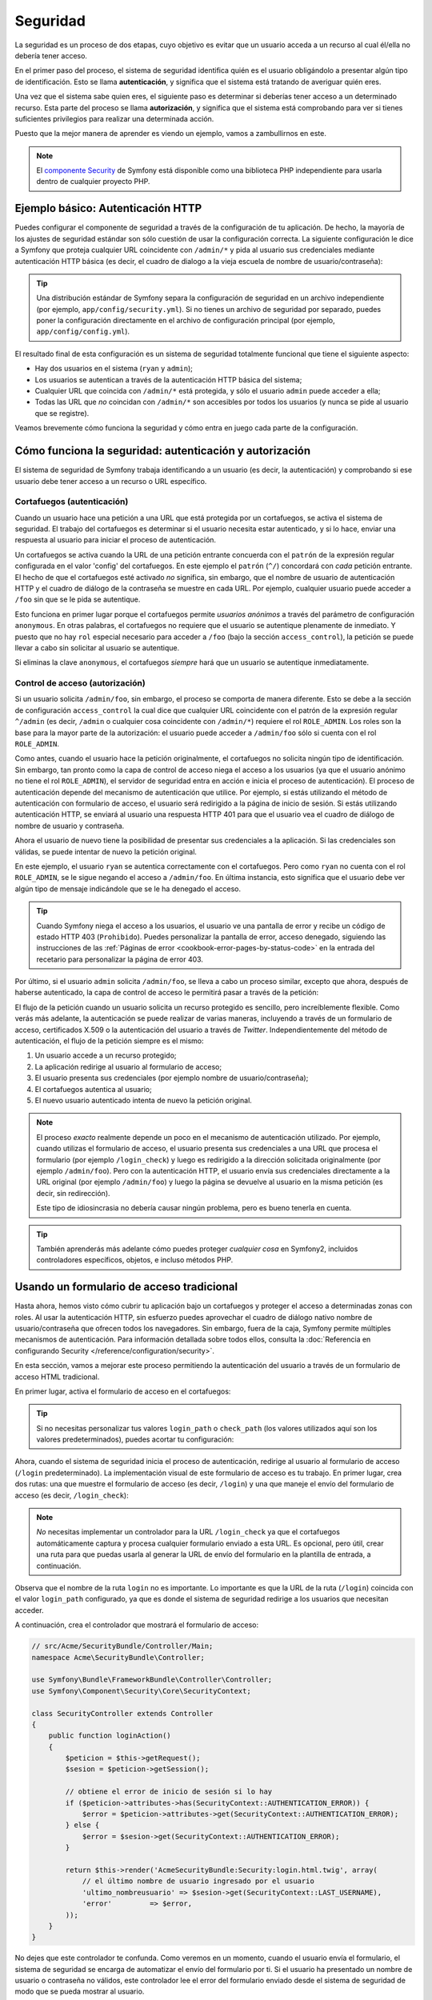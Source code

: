 Seguridad
=========

La seguridad es un proceso de dos etapas, cuyo objetivo es evitar que un usuario acceda a un recurso al cual él/ella no debería tener acceso.

En el primer paso del proceso, el sistema de seguridad identifica quién es el usuario obligándolo a presentar algún tipo de identificación. Esto se llama **autenticación**, y significa que el sistema está tratando de averiguar quién eres.

Una vez que el sistema sabe quien eres, el siguiente paso es determinar si deberías tener acceso a un determinado recurso. Esta parte del proceso se llama **autorización**, y significa que el sistema está comprobando para ver si tienes suficientes privilegios para realizar una determinada acción.

.. image:: /images/book/security_authentication_authorization.png
   :align: center

Puesto que la mejor manera de aprender es viendo un ejemplo, vamos a zambullirnos en este.

.. note::

    El `componente Security`_ de Symfony está disponible como una biblioteca PHP independiente para usarla dentro de cualquier proyecto PHP.

Ejemplo básico: Autenticación HTTP
----------------------------------

Puedes configurar el componente de seguridad a través de la configuración de tu aplicación.
De hecho, la mayoría de los ajustes de seguridad estándar son sólo cuestión de usar la configuración correcta. La siguiente configuración le dice a Symfony que proteja cualquier URL coincidente con ``/admin/*`` y pida al usuario sus credenciales mediante autenticación HTTP básica (es decir, el cuadro de dialogo a la vieja escuela de nombre de usuario/contraseña):

.. configuration-block::

    .. code-block:: yaml

        # app/config/config.yml
        security:
            firewalls:
                secured_area:
                    pattern:    ^/
                    anonymous: ~
                    http_basic:
                        realm: "Demo de área protegida"

            access_control:
                - { path: ^/admin, roles: ROLE_ADMIN }

            providers:
                in_memory:
                    users:
                        ryan:  { password: ryanpass, roles: 'ROLE_USER' }
                        admin: { password: kitten, roles: 'ROLE_ADMIN' }

            encoders:
                Symfony\Component\Security\Core\User\User: plaintext

    .. code-block:: xml

        <!-- app/config/config.xml -->
        <srv:container xmlns="http://symfony.com/schema/dic/security"
            xmlns:xsi="http://www.w3.org/2001/XMLSchema-instance"
            xmlns:srv="http://symfony.com/schema/dic/services"
            xsi:schemaLocation="http://symfony.com/schema/dic/services http://symfony.com/schema/dic/services/services-1.0.xsd">

            <config>
                <firewall name="secured_area" pattern="^/">
                    <anonymous />
                    <http-basic realm="Demo de área protegida" />
                </firewall>

                <access-control>
                    <rule path="^/admin" role="ROLE_ADMIN" />
                </access-control>

                <provider name="in_memory">
                    <user name="ryan" password="ryanpass" roles="ROLE_USER" />
                    <user name="admin" password="kitten" roles="ROLE_ADMIN" />
                </provider>

                <encoder class="Symfony\Component\Security\Core\User\User" algorithm="plaintext" />
            </config>
        </srv:container>

    .. code-block:: php

        // app/config/config.php
        $contenedor->loadFromExtension('security', array(
            'firewalls' => array(
                'secured_area' => array(
                    'pattern' => '^/',
                    'anonymous' => array(),
                    'http_basic' => array(
                        'realm' => 'Demo de área protegida',
                    ),
                ),
            ),
            'access_control' => array(
                array('path' => '^/admin', 'role' => 'ROLE_ADMIN'),
            ),
            'providers' => array(
                'in_memory' => array(
                    'users' => array(
                        'ryan' => array('password' => 'ryanpass', 'roles' => 'ROLE_USER'),
                        'admin' => array('password' => 'kitten', 'roles' => 'ROLE_ADMIN'),
                    ),
                ),
            ),
            'encoders' => array(
                'Symfony\Component\Security\Core\User\User' => 'plaintext',
            ),
        ));

.. tip::

    Una distribución estándar de Symfony separa la configuración de seguridad en un archivo independiente (por ejemplo, ``app/config/security.yml``). Si no tienes un archivo de seguridad por separado, puedes poner la configuración directamente en el archivo de configuración principal (por ejemplo, ``app/config/config.yml``).

El resultado final de esta configuración es un sistema de seguridad totalmente funcional que tiene el siguiente aspecto:

* Hay dos usuarios en el sistema (``ryan`` y ``admin``);
* Los usuarios se autentican a través de la autenticación HTTP básica del sistema;
* Cualquier URL que coincida con ``/admin/*`` está protegida, y sólo el usuario ``admin`` puede acceder a ella;
* Todas las URL que *no* coincidan con ``/admin/*`` son accesibles por todos los usuarios (y nunca se pide al usuario que se registre).

Veamos brevemente cómo funciona la seguridad y cómo entra en juego cada parte de la configuración.

Cómo funciona la seguridad: autenticación y autorización
--------------------------------------------------------

El sistema de seguridad de Symfony trabaja identificando a un usuario (es decir, la autenticación) y comprobando si ese usuario debe tener acceso a un recurso o URL específico.

Cortafuegos (autenticación)
~~~~~~~~~~~~~~~~~~~~~~~~~~~

Cuando un usuario hace una petición a una URL que está protegida por un cortafuegos, se activa el sistema de seguridad. El trabajo del cortafuegos es determinar si el usuario necesita estar autenticado, y si lo hace, enviar una respuesta al usuario para iniciar el proceso de autenticación.

Un cortafuegos se activa cuando la URL de una petición entrante concuerda con el ``patrón`` de la expresión regular configurada en el valor 'config' del cortafuegos. En este ejemplo el ``patrón`` (``^/``) concordará con *cada* petición entrante. El hecho de que el cortafuegos esté activado *no* significa, sin embargo, que el nombre de usuario de autenticación HTTP y el cuadro de diálogo de la contraseña se muestre en cada URL. Por ejemplo, cualquier usuario puede acceder a ``/foo`` sin que se le pida se autentique.

.. image:: /images/book/security_anonymous_user_access.png
   :align: center

Esto funciona en primer lugar porque el cortafuegos permite *usuarios anónimos* a través del parámetro de configuración ``anonymous``. En otras palabras, el cortafuegos no requiere que el usuario se autentique plenamente de inmediato. Y puesto que no hay ``rol`` especial necesario para acceder a ``/foo`` (bajo la sección ``access_control``), la petición se puede llevar a cabo sin solicitar al usuario se autentique.

Si eliminas la clave ``anonymous``, el cortafuegos *siempre* hará que un usuario se autentique inmediatamente.

Control de acceso (autorización)
~~~~~~~~~~~~~~~~~~~~~~~~~~~~~~~~

Si un usuario solicita ``/admin/foo``, sin embargo, el proceso se comporta de manera diferente.
Esto se debe a la sección de configuración ``access_control`` la cual dice que cualquier URL coincidente con el patrón de la expresión regular ``^/admin`` (es decir, ``/admin`` o cualquier cosa coincidente con ``/admin/*``) requiere el rol ``ROLE_ADMIN``. Los roles son la base para la mayor parte de la autorización: el usuario puede acceder a ``/admin/foo`` sólo si cuenta con el rol ``ROLE_ADMIN``.

.. image:: /images/book/security_anonymous_user_denied_authorization.png
   :align: center

Como antes, cuando el usuario hace la petición originalmente, el cortafuegos no solicita ningún tipo de identificación. Sin embargo, tan pronto como la capa de control de acceso niega el acceso a los usuarios (ya que el usuario anónimo no tiene el rol ``ROLE_ADMIN``), el servidor de seguridad entra en acción e inicia el proceso de autenticación).
El proceso de autenticación depende del mecanismo de autenticación que utilice. Por ejemplo, si estás utilizando el método de autenticación con formulario de acceso, el usuario será redirigido a la página de inicio de sesión. Si estás utilizando autenticación HTTP, se enviará al usuario una respuesta HTTP 401 para que el usuario vea el cuadro de diálogo de nombre de usuario y contraseña.

Ahora el usuario de nuevo tiene la posibilidad de presentar sus credenciales a la aplicación.
Si las credenciales son válidas, se puede intentar de nuevo la petición original.

.. image:: /images/book/security_ryan_no_role_admin_access.png
   :align: center

En este ejemplo, el usuario ``ryan`` se autentica correctamente con el cortafuegos.
Pero como ``ryan`` no cuenta con el rol ``ROLE_ADMIN``, se le sigue negando el acceso a ``/admin/foo``. En última instancia, esto significa que el usuario debe ver algún tipo de mensaje indicándole que se le ha denegado el acceso.

.. tip::

    Cuando Symfony niega el acceso a los usuarios, el usuario ve una pantalla de error y recibe un código de estado HTTP 403 (``Prohibido``). Puedes personalizar la pantalla de error, acceso denegado, siguiendo las instrucciones de las :ref:`Páginas de error <cookbook-error-pages-by-status-code>` en la entrada del recetario para personalizar la página de error 403.

Por último, si el usuario ``admin`` solicita ``/admin/foo``, se lleva a cabo un proceso similar, excepto que ahora, después de haberse autenticado, la capa de control de acceso le permitirá pasar a través de la petición:

.. image:: /images/book/security_admin_role_access.png
   :align: center

El flujo de la petición cuando un usuario solicita un recurso protegido es sencillo, pero increíblemente flexible. Como verás más adelante, la autenticación se puede realizar de varias maneras, incluyendo a través de un formulario de acceso, certificados X.509 o la autenticación del usuario a través de *Twitter*. Independientemente del método de autenticación, el flujo de la petición siempre es el mismo:

#. Un usuario accede a un recurso protegido;
#. La aplicación redirige al usuario al formulario de acceso;
#. El usuario presenta sus credenciales (por ejemplo nombre de usuario/contraseña);
#. El cortafuegos autentica al usuario;
#. El nuevo usuario autenticado intenta de nuevo la petición original.

.. note::

    El proceso *exacto* realmente depende un poco en el mecanismo de autenticación utilizado. Por ejemplo, cuando utilizas el formulario de acceso, el usuario presenta sus credenciales a una URL que procesa el formulario (por ejemplo ``/login_check``) y luego es redirigido a la dirección solicitada originalmente (por ejemplo ``/admin/foo``).
    Pero con la autenticación HTTP, el usuario envía sus credenciales directamente a la URL original (por ejemplo ``/admin/foo``) y luego la página se devuelve al usuario en la misma petición (es decir, sin redirección).

    Este tipo de idiosincrasia no debería causar ningún problema, pero es bueno tenerla en cuenta.

.. tip::

    También aprenderás más adelante cómo puedes proteger *cualquier cosa* en Symfony2, incluidos controladores específicos, objetos, e incluso métodos PHP.

.. _book-security-form-login:

Usando un formulario de acceso tradicional
------------------------------------------

Hasta ahora, hemos visto cómo cubrir tu aplicación bajo un cortafuegos y proteger el acceso a determinadas zonas con roles. Al usar la autenticación HTTP, sin esfuerzo puedes aprovechar el cuadro de diálogo nativo nombre de usuario/contraseña que ofrecen todos los navegadores. Sin embargo, fuera de la caja, Symfony permite múltiples mecanismos de autenticación. Para información detallada sobre todos ellos, consulta la :doc:`Referencia en configurando Security </reference/configuration/security>`.

En esta sección, vamos a mejorar este proceso permitiendo la autenticación del usuario a través de un formulario de acceso HTML tradicional.

En primer lugar, activa el formulario de acceso en el cortafuegos:

.. configuration-block::

    .. code-block:: yaml

        # app/config/config.yml
        security:
            firewalls:
                secured_area:
                    pattern:    ^/
                    anonymous: ~
                    form_login:
                        login_path:  /login
                        check_path:  /login_check

    .. code-block:: xml

        <!-- app/config/config.xml -->
        <srv:container xmlns="http://symfony.com/schema/dic/security"
            xmlns:xsi="http://www.w3.org/2001/XMLSchema-instance"
            xmlns:srv="http://symfony.com/schema/dic/services"
            xsi:schemaLocation="http://symfony.com/schema/dic/services http://symfony.com/schema/dic/services/services-1.0.xsd">

            <config>
                <firewall name="secured_area" pattern="^/">
                    <anonymous />
                    <form-login login_path="/login" check_path="/login_check" />
                </firewall>
            </config>
        </srv:container>

    .. code-block:: php

        // app/config/config.php
        $contenedor->loadFromExtension('security', array(
            'firewalls' => array(
                'secured_area' => array(
                    'pattern' => '^/',
                    'anonymous' => array(),
                    'form_login' => array(
                        'login_path' => '/login',
                        'check_path' => '/login_check',
                    ),
                ),
            ),
        ));

.. tip::

    Si no necesitas personalizar tus valores ``login_path`` o ``check_path`` (los valores utilizados aquí son los valores predeterminados), puedes acortar tu configuración:

    .. configuration-block::

        .. code-block:: yaml

            form_login: ~

        .. code-block:: xml

            <form-login />

        .. code-block:: php

            'form_login' => array(),

Ahora, cuando el sistema de seguridad inicia el proceso de autenticación, redirige al usuario al formulario de acceso (``/login`` predeterminado). La implementación visual de este formulario de acceso es tu trabajo. En primer lugar, crea dos rutas: una que muestre el formulario de acceso (es decir, ``/login``) y una que maneje el envío del formulario de acceso (es decir, ``/login_check``):

.. configuration-block::

    .. code-block:: yaml

        # app/config/routing.yml
        login:
            pattern:   /login
            defaults:  { _controller: AcmeSecurityBundle:Security:login }
        login_check:
            pattern:   /login_check

    .. code-block:: xml

        <!-- app/config/routing.xml -->
        <?xml version="1.0" encoding="UTF-8" ?>

        <routes xmlns="http://symfony.com/schema/routing"
            xmlns:xsi="http://www.w3.org/2001/XMLSchema-instance"
            xsi:schemaLocation="http://symfony.com/schema/routing http://symfony.com/schema/routing/routing-1.0.xsd">

            <route id="login" pattern="/login">
                <default key="_controller">AcmeSecurityBundle:Security:login</default>
            </route>
            <route id="login_check" pattern="/login_check" />

        </routes>

    ..  code-block:: php

        // app/config/routing.php
        use Symfony\Component\Routing\RouteCollection;
        use Symfony\Component\Routing\Route;

        $coleccion = new RouteCollection();
        $coleccion->add('login', new Route('/login', array(
            '_controller' => 'AcmeDemoBundle:Security:login',
        )));
        $coleccion->add('login_check', new Route('/login_check', array()));

        return $coleccion;

.. note::

    *No* necesitas implementar un controlador para la URL ``/login_check`` ya que el cortafuegos automáticamente captura y procesa cualquier formulario enviado a esta URL. Es opcional, pero útil, crear una ruta para que puedas usarla al generar la URL de envío del formulario en la plantilla de entrada, a continuación.

Observa que el nombre de la ruta ``login`` no es importante. Lo importante es que la URL de la ruta (``/login``) coincida con el valor ``login_path`` configurado, ya que es donde el sistema de seguridad redirige a los usuarios que necesitan acceder.

A continuación, crea el controlador que mostrará el formulario de acceso:

.. code-block:: php

    // src/Acme/SecurityBundle/Controller/Main;
    namespace Acme\SecurityBundle\Controller;

    use Symfony\Bundle\FrameworkBundle\Controller\Controller;
    use Symfony\Component\Security\Core\SecurityContext;

    class SecurityController extends Controller
    {
        public function loginAction()
        {
            $peticion = $this->getRequest();
            $sesion = $peticion->getSession();

            // obtiene el error de inicio de sesión si lo hay
            if ($peticion->attributes->has(SecurityContext::AUTHENTICATION_ERROR)) {
                $error = $peticion->attributes->get(SecurityContext::AUTHENTICATION_ERROR);
            } else {
                $error = $sesion->get(SecurityContext::AUTHENTICATION_ERROR);
            }

            return $this->render('AcmeSecurityBundle:Security:login.html.twig', array(
                // el último nombre de usuario ingresado por el usuario
                'ultimo_nombreusuario' => $sesion->get(SecurityContext::LAST_USERNAME),
                'error'         => $error,
            ));
        }
    }

No dejes que este controlador te confunda. Como veremos en un momento, cuando el usuario envía el formulario, el sistema de seguridad se encarga de automatizar el envío del formulario por ti. Si el usuario ha presentado un nombre de usuario o contraseña no válidos, este controlador lee el error del formulario enviado desde el sistema de seguridad de modo que se pueda mostrar al usuario.

En otras palabras, su trabajo es mostrar el formulario al usuario y los errores de ingreso que puedan haber ocurrido, pero, el propio sistema de seguridad se encarga de verificar el nombre de usuario y contraseña y la autenticación del usuario.

Por último, crea la plantilla correspondiente:

.. configuration-block::

    .. code-block:: html+jinja

        {# src/Acme/SecurityBundle/Resources/views/Security/login.html.twig #}
        {% if error %}
            <div>{{ error.message }}</div>
        {% endif %}

        <form action="{{ path('login_check') }}" method="post">
            <label for="nombreusuario">Nombreusuario:</label>
            <input type="text" id="nombreusuario" name="_username" value="{{ last_username }}" />

            <label for="password">Password:</label>
            <input type="password" id="password" name="_password" />

            {#
                Si deseas controlar la URL a la que rediriges al usuario en caso de éxito (más detalles abajo)
                <input type="hidden" name="_target_path" value="/account" />
            #}

            <input type="submit" name="login" />
        </form>

    .. code-block:: html+php

        <?php // src/Acme/SecurityBundle/Resources/views/Security/login.html.php ?>
        <?php if ($error): ?>
            <div><?php echo $error->getMessage() ?></div>
        <?php endif; ?>

        <form action="<?php echo $view['router']->generate('login_check') ?>" method="post">
            <label for="nombreusuario">Nombreusuario:</label>
            <input type="text" id="nombreusuario" name="_username" value="<?php echo $last_username ?>" />

            <label for="password">Password:</label>
            <input type="password" id="password" name="_password" />

            <!--
                Si deseas controlar la URL a la que rediriges al usuario en caso de éxito (más detalles abajo)
                <input type="hidden" name="_target_path" value="/account" />
            -->

            <input type="submit" name="login" />
        </form>

.. tip::

    La variable ``error`` pasada a la plantilla es una instancia de :class:`Symfony\\Component\\Security\\Core\\Exception\\AuthenticationException`.
    Esta puede contener más información - o incluso información confidencial - sobre el fallo de autenticación, ¡por lo tanto utilízalo prudentemente!

El formulario tiene muy pocos requisitos. En primer lugar, presentando el formulario a ``/login_check`` (a ​​través de la ruta ``login_check``), el sistema de seguridad debe interceptar el envío del formulario y procesarlo automáticamente. En segundo lugar, el sistema de seguridad espera que los campos presentados se llamen ``_username`` y ``_password`` (estos nombres de campo se 
pueden :ref:`configurar <reference-security-firewall-form-login>`).

¡Y eso es todo! Cuando envías el formulario, el sistema de seguridad automáticamente comprobará las credenciales del usuario y, o bien autenticará al usuario o enviará al usuario al formulario de acceso donde se puede mostrar el error.

Vamos a revisar todo el proceso:

#. El usuario intenta acceder a un recurso que está protegido;
#. El cortafuegos inicia el proceso de autenticación redirigiendo al usuario al formulario de acceso (``/login``);
#. La página ``/login`` reproduce el formulario de acceso a través de la ruta y el controlador creado en este ejemplo;
#. El usuario envía el formulario de acceso a ``/login_check``;
#. El sistema de seguridad intercepta la petición, comprueba las credenciales presentadas por el usuario, autentica al usuario si todo está correcto, y si no, envía al usuario de nuevo al formulario de acceso.

Por omisión, si las credenciales presentadas son correctas, el usuario será redirigido a la página solicitada originalmente (por ejemplo ``/admin/foo``). Si originalmente el usuario fue directo a la página de inicio de sesión, será redirigido a la página principal.
Esto puede ser altamente personalizado, lo cual te permite, por ejemplo, redirigir al usuario a una URL específica.

Para más detalles sobre esto y cómo personalizar el proceso de entrada en general, consulta :doc:`/cookbook/security/form_login`.

.. _book-security-common-pitfalls:

.. sidebar:: Evitando errores comunes

    Cuando prepares tu formulario de acceso, ten cuidado con unas cuantas trampas muy comunes.

    **1. Crea las rutas correctas**

    En primer lugar, asegúrate de que haz definido las rutas ``/login`` y ``/login_check`` correctamente y que correspondan a los valores de configuración ``login_path`` y ``check_path``. Una mala configuración aquí puede significar que serás redirigido a una página de error 404 en lugar de la página de acceso, o que al presentar el formulario de acceso no haga nada (sólo verás el formulario de acceso una y otra vez).

    **2. Asegúrate de que la página de inicio de sesión no es segura**

    Además, asegúrate de que la página de entrada *no* requiere ningún rol para verla. Por ejemplo, la siguiente configuración - la cual requiere el rol ``ROLE_ADMIN`` para todas las URL (incluyendo la URL ``/login`` ), provocará un bucle de redirección:

    .. configuration-block::

        .. code-block:: yaml

            access_control:
                - { path: ^/, roles: ROLE_ADMIN }

        .. code-block:: xml

            <access-control>
                <rule path="^/" role="ROLE_ADMIN" />
            </access-control>

        .. code-block:: php

            'access_control' => array(
                array('path' => '^/', 'role' => 'ROLE_ADMIN'),
            ),

    Quitar el control de acceso en la URL ``/login`` soluciona el problema:

    .. configuration-block::

        .. code-block:: yaml

            access_control:
                - { path: ^/login, roles: IS_AUTHENTICATED_ANONYMOUSLY }
                - { path: ^/, roles: ROLE_ADMIN }

        .. code-block:: xml

            <access-control>
                <rule path="^/login" role="IS_AUTHENTICATED_ANONYMOUSLY" />
                <rule path="^/" role="ROLE_ADMIN" />
            </access-control>

        .. code-block:: php

            'access_control' => array(
                array('path' => '^/login', 'role' => 'IS_AUTHENTICATED_ANONYMOUSLY'),
                array('path' => '^/', 'role' => 'ROLE_ADMIN'),
            ),

    Además, si el cortafuegos *no* permite usuarios anónimos, necesitas crear un cortafuegos especial que permita usuarios anónimos en la página de acceso:

    .. configuration-block::

        .. code-block:: yaml

            firewalls:
                login_firewall:
                    pattern:    ^/login$
                    anonymous:  ~
                secured_area:
                    pattern:    ^/
                    form_login: ~

        .. code-block:: xml

            <firewall name="login_firewall" pattern="^/login$">
                <anonymous />
            </firewall>
            <firewall name="secured_area" pattern="^/">
                <form_login />
            </firewall>

        .. code-block:: php

            'firewalls' => array(
                'login_firewall' => array(
                    'pattern' => '^/login$',
                    'anonymous' => array(),
                ),
                'secured_area' => array(
                    'pattern' => '^/',
                    'form_login' => array(),
                ),
            ),

    **3. Asegúrate de que** ``/login_check`` **está detrás de un cortafuegos**

    A continuación, asegúrate de que tu ruta URL ``check_path`` (por ejemplo ``/login_check``) está detrás del cortafuegos que estás utilizando para tu formulario de acceso (en este ejemplo, el único cortafuegos coincide con *todas* las URL, incluyendo ``/login_check``). Si ``/login_check`` no coincide con ningún cortafuegos, recibirás una excepción ``No se puede encontrar el controlador para la ruta "/login_check"``.

    **4. Múltiples cortafuegos no comparten el contexto de seguridad**

    Si estás utilizando múltiples cortafuegos y autenticas contra un cortafuegos, *no* serás autenticado contra ningún otro cortafuegos automáticamente.
    Diferentes cortafuegos, son como diferentes sistemas de seguridad. Es por eso que, para la mayoría de las aplicaciones, tener un cortafuegos principal es suficiente.

Autorizando
-----------

El primer paso en la seguridad siempre es la autenticación: el proceso de verificar quién es el usuario. Con Symfony, la autenticación se puede hacer de cualquier manera - a través de un formulario de acceso, autenticación básica HTTP, e incluso a través de Facebook.

Una vez que el usuario se ha autenticado, comienza la autorización. La autorización proporciona una forma estándar y potente para decidir si un usuario puede acceder a algún recurso (una URL, un modelo de objetos, una llamada a un método, ...). Esto funciona asignando roles específicos a cada usuario y, a continuación, requiriendo diferentes roles para diferentes recursos.

El proceso de autorización tiene dos lados diferentes:

#. El usuario tiene un conjunto de roles específico;
#. Un recurso requiere un rol específico a fin de tener acceso.

En esta sección, nos centraremos en cómo proteger diferentes recursos (por ejemplo, direcciones URL, llamadas a métodos, etc.) con diferentes roles. Más tarde, aprenderás más sobre cómo crear y asignar roles a los usuarios.

Protegiendo patrones de URL específicas
~~~~~~~~~~~~~~~~~~~~~~~~~~~~~~~~~~~~~~~

La forma más básica para proteger parte de tu aplicación es asegurar un patrón de direcciones URL completo. Ya haz visto en el primer ejemplo de este capítulo, donde algo que coincide con el patrón de la expresión regular ``^/admin`` requiere el rol ``ROLE_ADMIN``.

Puedes definir tantos patrones URL como necesites - cada uno es una expresión regular.

.. configuration-block::

    .. code-block:: yaml

        # app/config/config.yml
        security:
            # ...
            access_control:
                - { path: ^/admin/users, roles: ROLE_SUPER_ADMIN }
                - { path: ^/admin, roles: ROLE_ADMIN }

    .. code-block:: xml

        <!-- app/config/config.xml -->
        <config>
            <!-- ... -->
            <access-control>
                <rule path="^/admin/users" role="ROLE_SUPER_ADMIN" />
                <rule path="^/admin" role="ROLE_ADMIN" />
            </access-control>
        </config>

    .. code-block:: php

        // app/config/config.php
        $contenedor->loadFromExtension('security', array(
            // ...
            'access_control' => array(
                array('path' => '^/admin/users', 'role' => 'ROLE_SUPER_ADMIN'),
                array('path' => '^/admin', 'role' => 'ROLE_ADMIN'),
            ),
        ));

.. tip::

    Al prefijar la ruta con ``^`` te aseguras que sólo coinciden las URL que *comienzan* con ese patrón. Por ejemplo, una ruta de simplemente ``/admin`` coincidirá con ``/admin/foo``, pero también con ``/foo/admin``.

Para cada petición entrante, Symfony2 trata de encontrar una regla de control de acceso coincidente (la primera gana). Si el usuario no está autenticado, sin embargo, se inicia el proceso de autenticación (es decir, se le da al usuario una oportunidad de ingresar). Sin embargo, si el usuario *está* autenticado, pero no tiene el rol necesario, se lanza una excepción :class:`Symfony\\Component\Security\\Core\\Exception\\AccessDeniedException`, que puedes manejar y convertir en una bonita página de error "acceso denegado" para el usuario. Consulta :doc:`/cookbook/controller/error_pages` para más información.

Debido a que Symfony utiliza la primera regla de control de acceso coincidente, una URL como ``/admin/usuarios/nuevo`` coincidirá con la primera regla y sólo requiere el rol ``ROLE_SUPER_ADMIN``.
Cualquier URL como ``/admin/blog`` coincidirá con la segunda regla y requiere un ``ROLE_ADMIN``.

También puedes forzar ``HTTP`` o ``HTTPS`` a través de una entrada ``access_control``.
Para más información, consulta :doc:`/cookbook/security/force_https`.

.. _book-security-securing-controller:

Protegiendo un controlador
~~~~~~~~~~~~~~~~~~~~~~~~~~

Proteger tu aplicación basándote en los patrones URL es fácil, pero, en algunos casos, puede no estar suficientemente bien ajustado. Cuando sea necesario, fácilmente puedes forzar la autorización al interior de un controlador:

.. code-block:: php

    use Symfony\Component\Security\Core\Exception\AccessDeniedException
    // ...

    public function holaAction($nombre)
    {
        if (false === $this->get('security.context')->isGranted('ROLE_ADMIN')) {
            throw new AccessDeniedException();
        }

        // ...
    }

.. _book-security-securing-controller-annotations:

También puedes optar por instalar y utilizar el opcional ``JMSSecurityExtraBundle``, el cual puede asegurar tu controlador usando anotaciones:

.. code-block:: php

    use JMS\SecurityExtraBundle\Annotation\Secure;

    /**
     * @Secure(roles="ROLE_ADMIN")
     */
    public function holaAction($nombre)
    {
        // ...
    }

Para más información, consulta la documentación de `JMSSecurityExtraBundle`_. Si estás usando la distribución estándar de Symfony, este paquete está disponible de forma predeterminada.
Si no es así, lo puedes descargar e instalar.

Protegiendo otros servicios
~~~~~~~~~~~~~~~~~~~~~~~~~~~

De hecho, en Symfony puedes proteger cualquier cosa utilizando una estrategia similar a la observada en la sección anterior. Por ejemplo, supongamos que tienes un servicio (es decir, una clase PHP), cuyo trabajo consiste en enviar mensajes de correo electrónico de un usuario a otro.
Puedes restringir el uso de esta clase - no importa dónde se esté utilizando - a los usuarios que tienen un rol específico.

Para más información sobre cómo utilizar el componente de seguridad para proteger diferentes servicios y métodos en tu aplicación, consulta :doc:`/cookbook/security/securing_services`.

Listas de control de acceso (ACL): Protegiendo objetos individuales de base de datos
~~~~~~~~~~~~~~~~~~~~~~~~~~~~~~~~~~~~~~~~~~~~~~~~~~~~~~~~~~~~~~~~~~~~~~~~~~~~~~~~~~~~

Imagina que estás diseñando un sistema de blog donde los usuarios pueden comentar tus mensajes. Ahora, deseas que un usuario pueda editar sus propios comentarios, pero no los de otros usuarios. Además, como usuario ``admin``, quieres tener la posibilidad de editar *todos* los comentarios.

El componente de seguridad viene con un sistema opcional de lista de control de acceso (ACL) que puedes utilizar cuando sea necesario para controlar el acceso a instancias individuales de un objeto en el sistema. *Sin* ACL, puedes proteger tu sistema para que sólo determinados usuarios puedan editar los comentarios del blog en general. Pero *con* ACL, puedes restringir o permitir el acceso en base a comentario por comentario.

Para más información, consulta el artículo del recetario: :doc:`/book/security/acl`.

Usuarios
--------

En las secciones anteriores, aprendiste cómo puedes proteger diferentes recursos que requieren un conjunto de *roles* para un recurso. En esta sección vamos a explorar el otro lado de la autorización: los usuarios.

¿De dónde provienen los usuarios? (*Proveedores de usuarios*)
~~~~~~~~~~~~~~~~~~~~~~~~~~~~~~~~~~~~~~~~~~~~~~~~~~~~~~~~~~~~~

Durante la autenticación, el usuario envía un conjunto de credenciales (por lo general un nombre de usuario y contraseña). El trabajo del sistema de autenticación es concordar esas credenciales contra una piscina de usuarios. Entonces, ¿de dónde viene esta lista de usuarios?

En Symfony2, los usuarios pueden venir de cualquier parte - un archivo de configuración, una tabla de base de datos, un servicio web, o cualquier otra cosa que se te ocurra. Todo lo que proporcione uno o más usuarios al sistema de autenticación se conoce como "proveedor de usuario".
Symfony2 de serie viene con los dos proveedores de usuario más comunes: uno que carga los usuarios de un archivo de configuración y otro que carga usuarios de una tabla de base de datos.

Especificando usuarios en un archivo de configuración
.....................................................

La forma más fácil para especificar usuarios es directamente en un archivo de configuración.
De hecho, ya lo haz visto en algunos ejemplos de este capítulo.

.. configuration-block::

    .. code-block:: yaml

        # app/config/config.yml
        security:
            # ...
            providers:
                default_provider:
                    users:
                        ryan:  { password: ryanpass, roles: 'ROLE_USER' }
                        admin: { password: kitten, roles: 'ROLE_ADMIN' }

    .. code-block:: xml

        <!-- app/config/config.xml -->
        <config>
            <!-- ... -->
            <provider name="default_provider">
                <user name="ryan" password="ryanpass" roles="ROLE_USER" />
                <user name="admin" password="kitten" roles="ROLE_ADMIN" />
            </provider>
        </config>

    .. code-block:: php

        // app/config/config.php
        $contenedor->loadFromExtension('security', array(
            // ...
            'providers' => array(
                'default_provider' => array(
                    'users' => array(
                        'ryan' => array('password' => 'ryanpass', 'roles' => 'ROLE_USER'),
                        'admin' => array('password' => 'kitten', 'roles' => 'ROLE_ADMIN'),
                    ),
                ),
            ),
        ));

Este proveedor de usuario se denomina proveedor de usuario "en memoria", ya que los usuarios no se almacenan en alguna parte de una base de datos. El objeto usuario en realidad es provisto por Symfony (:class:`Symfony\\Component\\Security\\Core\\User\\User`).

.. tip::
    Cualquier proveedor de usuario puede cargar usuarios directamente desde la configuración especificando el parámetro de configuración ``users`` y la lista de usuarios debajo de él.

.. caution::

    Si tu nombre de usuario es completamente numérico (por ejemplo, ``77``) o contiene un guión (por ejemplo, ``nombre-usuario``), debes utilizar la sintaxis alterna al especificar usuarios en YAML:

    .. code-block:: yaml

        users:
            - { name: 77, password: pass, roles: 'ROLE_USER' }
            - { name: user-name, password: pass, roles: 'ROLE_USER' }

Para sitios pequeños, este método es rápido y fácil de configurar. Para sistemas más complejos, querrás cargar usuarios desde la base de datos.

.. _book-security-user-entity:

Cargando usuarios de la base de datos
.....................................

Si deseas cargar tus usuarios a través del ORM de Doctrine, lo puedes hacer creando una clase ``Usuario`` y configurando el proveedor ``entity``.

.. tip:

    Hay disponible un paquete de código abierto de alta calidad, el cual permite a los almacenar a los usuarios a través del ORM u ODM de Doctrine. Lee más acerca del `FOSUserBundle`_ en GitHub.

Con este enfoque, primero crea tu propia clase ``User``, la cual se almacenará en la base de datos.

.. code-block:: php

    // src/Acme/UserBundle/Entity/Usuario.php
    namespace Acme\UserBundle\Entity;

    use Symfony\Component\Security\Core\User\UserInterface;
    use Doctrine\ORM\Mapping as ORM;

    /**
     * @ORM\Entity
     */
    class Usuario implements UserInterface
    {
        /**
         * @ORM\Column(type="string", length="255")
         */
        protected $nombreusuario;

        // ...
    }

En cuanto al sistema de seguridad se refiere, el único requisito para tu clase Usuario personalizada es que implemente la interfaz :class:`Symfony\\Component\\Security\\Core\\User\\UserInterface`. Esto significa que el concepto de un "usuario" puede ser cualquier cosa, siempre y cuando implemente esta interfaz.

.. note::

    El objeto de usuario se debe serializar y guardar en la sesión durante las peticiones, por lo tanto se recomienda que `implementes la interfaz \Serializable`_ en tu objeto usuario. Esto es especialmente importante si tu clase ``Usuario`` tiene una clase padre con propiedades privadas.

A continuación, configura una ``entidad`` proveedora de usuario, y apuntala a tu clase ``Usuario``:

.. configuration-block::

    .. code-block:: yaml

        # app/config/security.yml
        security:
            providers:
                main:
                    entity: { class: Acme\UserBundle\Entity\User, property: nombreusuario }

    .. code-block:: xml

        <!-- app/config/security.xml -->
        <config>
            <provider name="main">
                <entity class="Acme\UserBundle\Entity\User" property="nombreusuario" />
            </provider>
        </config>

    .. code-block:: php

        // app/config/security.php
        $contenedor->loadFromExtension('security', array(
            'providers' => array(
                'main' => array(
                    'entity' => array('class' => 'Acme\UserBundle\Entity\User', 'property' => 'nombreusuario'),
                ),
            ),
        ));

Con la introducción de este nuevo proveedor, el sistema de autenticación intenta cargar un objeto ``Usuario`` de la base de datos utilizando el campo ``nombreusuario`` de esa clase.

.. note:
    Este ejemplo sólo intenta mostrar la idea básica detrás del proveedor de la ``entidad``. Para obtener un ejemplo completo trabajando, consulta :doc:`/cookbook/security/entity_provider`.

Para más información sobre cómo crear tu propio proveedor personalizado (por ejemplo, si es necesario cargar los usuarios a través de un servicio Web), consulta :doc:`/cookbook/security/custom_provider`.

Codificando la contraseña del usuario
~~~~~~~~~~~~~~~~~~~~~~~~~~~~~~~~~~~~~

Hasta ahora, por simplicidad, todos los ejemplos tienen las contraseñas de los usuarios almacenadas en texto plano (si los usuarios se almacenan en un archivo de configuración o en alguna base de datos). Por supuesto, en una aplicación real, por razones de seguridad, desearás codificar las contraseñas de los usuarios. Esto se logra fácilmente asignando la clase Usuario a una de las varias integradas en ``encoders``. Por ejemplo, para almacenar los usuarios en memoria, pero ocultar sus contraseñas a través de ``sha1``, haz lo siguiente:

.. configuration-block::

    .. code-block:: yaml

        # app/config/config.yml
        security:
            # ...
            providers:
                in_memory:
                    users:
                        ryan:  { password: bb87a29949f3a1ee0559f8a57357487151281386, roles: 'ROLE_USER' }
                        admin: { password: 74913f5cd5f61ec0bcfdb775414c2fb3d161b620, roles: 'ROLE_ADMIN' }

            encoders:
                Symfony\Component\Security\Core\User\User:
                    algorithm:   sha1
                    iterations: 1
                    encode_as_base64: false

    .. code-block:: xml

        <!-- app/config/config.xml -->
        <config>
            <!-- ... -->
            <provider name="in_memory">
                <user name="ryan" password="bb87a29949f3a1ee0559f8a57357487151281386" roles="ROLE_USER" />
                <user name="admin" password="74913f5cd5f61ec0bcfdb775414c2fb3d161b620" roles="ROLE_ADMIN" />
            </provider>

            <encoder class="Symfony\Component\Security\Core\User\User" algorithm="sha1" iterations="1" encode_as_base64="false" />
        </config>

    .. code-block:: php

        // app/config/config.php
        $contenedor->loadFromExtension('security', array(
            // ...
            'providers' => array(
                'in_memory' => array(
                    'users' => array(
                        'ryan' => array('password' => 'bb87a29949f3a1ee0559f8a57357487151281386', 'roles' => 'ROLE_USER'),
                        'admin' => array('password' => '74913f5cd5f61ec0bcfdb775414c2fb3d161b620', 'roles' => 'ROLE_ADMIN'),
                    ),
                ),
            ),
            'encoders' => array(
                'Symfony\Component\Security\Core\User\User' => array(
                    'algorithm'         => 'sha1',
                    'iterations'        => 1,
                    'encode_as_base64'  => false,
                ),
            ),
        ));

Al establecer las ``iterations`` a ``1`` y ``encode_as_base64`` en ``false``, la contraseña simplemente se corre una vez a través del algoritmo ``sha1`` y sin ninguna codificación adicional. Ahora puedes calcular el |hash| de la contraseña mediante programación (por ejemplo, ``hash('sha1', 'ryanpass')``) o a través de alguna herramienta en línea como `functions-online.com`_

Si vas a crear dinámicamente a tus usuarios (y almacenarlos en una base de datos), puedes utilizar algoritmos hash aún más difíciles y, luego confiar en un objeto codificador de clave real para ayudarte a codificar las contraseñas. Por ejemplo, supongamos que tu objeto usuario es ``Acme\UserBundle\Entity\User`` (como en el ejemplo anterior). Primero, configura el codificador para ese usuario:

.. configuration-block::

    .. code-block:: yaml

        # app/config/config.yml
        security:
            # ...

            encoders:
                Acme\UserBundle\Entity\User: sha512

    .. code-block:: xml

        <!-- app/config/config.xml -->
        <config>
            <!-- ... -->

            <encoder class="Acme\UserBundle\Entity\User" algorithm="sha512" />
        </config>

    .. code-block:: php

        // app/config/config.php
        $contenedor->loadFromExtension('security', array(
            // ...

            'encoders' => array(
                'Acme\UserBundle\Entity\User' => 'sha512',
            ),
        ));

En este caso, estás utilizando el fuerte algoritmo ``SHA512``. Además, puesto que hemos especificado simplemente el algoritmo (``sha512``) como una cadena, el sistema de manera predeterminada revuelve tu contraseña 5000 veces en una fila y luego la codifica como base64. En otras palabras, la contraseña ha sido fuertemente ofuscada por lo tanto la contraseña revuelta no se puede decodificar (es decir, no se puede determinar la contraseña desde la contraseña ofuscada).

Si tienes algún formulario de registro para los usuarios, tendrás que poder determinar la contraseña con el algoritmo hash, para que puedas ponerla en tu usuario. No importa qué algoritmo configures para el objeto usuario, la contraseña con algoritmo hash siempre la puedes determinar de la siguiente manera desde un controlador:

.. code-block:: php

    $factory = $this->get('security.encoder_factory');
    $user = new Acme\UserBundle\Entity\User();

    $encoder = $factory->getEncoder($user);
    $pase = $encoder->encodePassword('ryanpass', $user->getSalt());
    $user->setPassword($pase);

Recuperando el objeto usuario
~~~~~~~~~~~~~~~~~~~~~~~~~~~~~

Después de la autenticación, el objeto ``Usuario`` del usuario actual se puede acceder a través del servicio ``security.context``. Desde el interior de un controlador, este se verá así:

.. code-block:: php

    public function indexAction()
    {
        $user = $this->get('security.context')->getToken()->getUser();
    }

.. note::

    Los usuarios anónimos técnicamente están autenticados, lo cual significa que el método ``isAuthenticated()`` de un objeto usuario anónimo devolverá ``true``. Para comprobar si el usuario está autenticado realmente, verifica el rol ``IS_AUTHENTICATED_FULLY``.

Usando múltiples proveedores de usuario
~~~~~~~~~~~~~~~~~~~~~~~~~~~~~~~~~~~~~~~

Cada mecanismo de autenticación (por ejemplo, la autenticación HTTP, formulario de acceso, etc.) utiliza exactamente un proveedor de usuario, y de forma predeterminada utilizará el primer proveedor de usuario declarado. Pero, si deseas especificar unos cuantos usuarios a través de la configuración y el resto de los usuarios en la base de datos? Esto es posible creando un nuevo proveedor que encadene los dos:

.. configuration-block::

    .. code-block:: yaml

        # app/config/security.yml
        security:
            providers:
                chain_provider:
                    providers: [in_memory, user_db]
                in_memory:
                    users:
                        foo: { password: test }
                user_db:
                    entity: { class: Acme\UserBundle\Entity\User, property: nombreusuario }

    .. code-block:: xml

        <!-- app/config/config.xml -->
        <config>
            <provider name="chain_provider">
                <provider>in_memory</provider>
                <provider>user_db</provider>
            </provider>
            <provider name="in_memory">
                <user name="foo" password="test" />
            </provider>
            <provider name="user_db">
                <entity class="Acme\UserBundle\Entity\User" property="nombreusuario" />
            </provider>
        </config>

    .. code-block:: php

        // app/config/config.php
        $contenedor->loadFromExtension('security', array(
            'providers' => array(
                'chain_provider' => array(
                    'providers' => array('in_memory', 'user_db'),
                ),
                'in_memory' => array(
                    'users' => array(
                        'foo' => array('password' => 'test'),
                    ),
                ),
                'user_db' => array(
                    'entity' => array('class' => 'Acme\UserBundle\Entity\User', 'property' => 'nombreusuario'),
                ),
            ),
        ));

Ahora, todos los mecanismos de autenticación utilizan el ``chain_provider``, puesto que es el primero especificado. El ``chain_provider``, a su vez, intenta cargar el usuario, tanto el proveedor ``in_memory`` cómo ``USER_DB``.

.. tip::

    Si no tienes razones para separar a tus usuarios ``in_memory`` de tus usuarios ``user_db``, lo puedes hacer aún más fácil combinando las dos fuentes en un único proveedor:

    .. configuration-block::

        .. code-block:: yaml

            # app/config/security.yml
            security:
                providers:
                    main_provider:
                        users:
                            foo: { password: test }
                        entity: { class: Acme\UserBundle\Entity\User, property: nombreusuario }

        .. code-block:: xml

            <!-- app/config/config.xml -->
            <config>
                <provider name=="main_provider">
                    <user name="foo" password="test" />
                    <entity class="Acme\UserBundle\Entity\User" property="nombreusuario" />
                </provider>
            </config>

        .. code-block:: php

            // app/config/config.php
            $contenedor->loadFromExtension('security', array(
                'providers' => array(
                    'main_provider' => array(
                        'users' => array(
                            'foo' => array('password' => 'test'),
                        ),
                        'entity' => array('class' => 'Acme\UserBundle\Entity\User', 'property' => 'nombreusuario'),
                    ),
                ),
            ));

También puedes configurar el cortafuegos o mecanismos de autenticación individuales para utilizar un proveedor específico. Una vez más, a menos que especifiques un proveedor explícitamente, siempre se utiliza el primer proveedor:

.. configuration-block::

    .. code-block:: yaml

        # app/config/config.yml
        security:
            firewalls:
                secured_area:
                    # ...
                    provider: user_db
                    http_basic:
                        realm: "Demo de área protegida"
                        provider: in_memory
                    form_login: ~

    .. code-block:: xml

        <!-- app/config/config.xml -->
        <config>
            <firewall name="secured_area" pattern="^/" provider="user_db">
                <!-- ... -->
                <http-basic realm="Demo de área protegida" provider="in_memory" />
                <form-login />
            </firewall>
        </config>

    .. code-block:: php

        // app/config/config.php
        $contenedor->loadFromExtension('security', array(
            'firewalls' => array(
                'secured_area' => array(
                    // ...
                    'provider' => 'user_db',
                    'http_basic' => array(
                        // ...
                        'provider' => 'in_memory',
                    ),
                    'form_login' => array(),
                ),
            ),
        ));

En este ejemplo, si un usuario intenta acceder a través de autenticación HTTP, el sistema de autenticación debe utilizar el proveedor de usuario ``in_memory``. Pero si el usuario intenta acceder a través del formulario de acceso, se utilizará el proveedor  ``USER_DB`` (ya que es el valor predeterminado para el servidor de seguridad en su conjunto).

Para más información acerca de los proveedores de usuario y la configuración del cortafuegos, consulta la :doc:`/reference/configuration/security`.

Roles
-----

La idea de un "rol" es clave para el proceso de autorización. Cada usuario tiene asignado un conjunto de roles y cada recurso requiere uno o más roles. Si el usuario tiene los roles necesarios, se le concede acceso. En caso contrario se deniega el acceso.

Los roles son bastante simples, y básicamente son cadenas que puedes inventar y utilizar cuando sea necesario (aunque los roles son objetos internos). Por ejemplo, si necesitas comenzar a limitar el acceso a la sección admin del blog de tu sitio web, puedes proteger esa sección con un rol llamado ``ROLE_BLOG_ADMIN``. Este rol no necesita estar definido en ningún lugar - puedes comenzar a usarlo.

.. note::

    Todos los roles **deben** comenzar con el prefijo ``ROLE_`` el cual será gestionado por Symfony2. Si defines tu propios roles con una clase ``Rol`` dedicada (más avanzada), no utilices el prefijo ``ROLE_``.

Roles jerárquicos
~~~~~~~~~~~~~~~~~

En lugar de asociar muchos roles a los usuarios, puedes definir reglas de herencia creando una jerarquía de roles:

.. configuration-block::

    .. code-block:: yaml

        # app/config/security.yml
        security:
            role_hierarchy:
                ROLE_ADMIN:       ROLE_USER
                ROLE_SUPER_ADMIN: [ROLE_ADMIN, ROLE_ALLOWED_TO_SWITCH]

    .. code-block:: xml

        <!-- app/config/security.xml -->
        <config>
            <role-hierarchy>
                <role id="ROLE_ADMIN">ROLE_USER</role>
                <role id="ROLE_SUPER_ADMIN">ROLE_ADMIN, ROLE_ALLOWED_TO_SWITCH</role>
            </role-hierarchy>
        </config>

    .. code-block:: php

        // app/config/security.php
        $contenedor->loadFromExtension('security', array(
            'role_hierarchy' => array(
                'ROLE_ADMIN'       => 'ROLE_USER',
                'ROLE_SUPER_ADMIN' => array('ROLE_ADMIN', 'ROLE_ALLOWED_TO_SWITCH'),
            ),
        ));

En la configuración anterior, los usuarios con rol ``ROLE_ADMIN`` también tendrán el rol de ``ROLE_USER``. El rol ``ROLE_SUPER_ADMIN`` tiene ``ROLE_ADMIN``, ``ROLE_ALLOWED_TO_SWITCH`` y ``ROLE_USER`` (heredado de ``ROLE_ADMIN``).

Cerrando sesión
---------------

Por lo general, también quieres que tus usuarios puedan salir. Afortunadamente, el cortafuegos puede manejar esto automáticamente cuando activas el parámetro de configuración ``logout``:

.. configuration-block::

    .. code-block:: yaml

        # app/config/config.yml
        security:
            firewalls:
                secured_area:
                    # ...
                    logout:
                        path:   /logout
                        target: /
            # ...

    .. code-block:: xml

        <!-- app/config/config.xml -->
        <config>
            <firewall name="secured_area" pattern="^/">
                <!-- ... -->
                <logout path="/logout" target="/" />
            </firewall>
            <!-- ... -->
        </config>

    .. code-block:: php

        // app/config/config.php
        $contenedor->loadFromExtension('security', array(
            'firewalls' => array(
                'secured_area' => array(
                    // ...
                    'logout' => array('path' => 'logout', 'target' => '/'),
                ),
            ),
            // ...
        ));

Una vez que este está configurado en tu cortafuegos, enviar a un usuario a ``/logout`` (o cualquiera que sea tu ``path`` configurada), debes desautenticar al usuario actual. El usuario será enviado a la página de inicio (el valor definido por el parámetro ``target``). Ambos parámetros ``path`` y ``target`` por omisión se configuran a lo que esté especificado aquí. En otras palabras, a menos que necesites personalizarlos, los puedes omitir por completo y acortar tu configuración:

.. configuration-block::

    .. code-block:: yaml

        logout: ~

    .. code-block:: xml

        <logout />

    .. code-block:: php

        'logout' => array(),

Ten en cuenta que *no* es necesario implementar un controlador para la URL ``/logout`` porque el cortafuegos se encarga de todo. Puedes, sin embargo, desear crear una ruta para que puedas utilizarla para generar la URL:

.. configuration-block::

    .. code-block:: yaml

        # app/config/routing.yml
        logout:
            pattern:   /logout

    .. code-block:: xml

        <!-- app/config/routing.xml -->
        <?xml version="1.0" encoding="UTF-8" ?>

        <routes xmlns="http://symfony.com/schema/routing"
            xmlns:xsi="http://www.w3.org/2001/XMLSchema-instance"
            xsi:schemaLocation="http://symfony.com/schema/routing http://symfony.com/schema/routing/routing-1.0.xsd">

            <route id="logout" pattern="/logout" />

        </routes>

    ..  code-block:: php

        // app/config/routing.php
        use Symfony\Component\Routing\RouteCollection;
        use Symfony\Component\Routing\Route;

        $coleccion = new RouteCollection();
        $coleccion->add('logout', new Route('/logout', array()));

        return $coleccion;

Una vez que el usuario ha cerrado la sesión, será redirigido a cualquier ruta definida por el parámetro ``target`` anterior (por ejemplo, la página ``principal``). Para más información sobre cómo configurar el cierre de sesión, consulta :doc:`Referencia en configurando Security </reference/configuration/security>`.

Controlando el acceso en plantillas
-----------------------------------

Si deseas comprobar si el usuario actual tiene un rol dentro de una plantilla, utiliza la función ayudante incorporada:

.. configuration-block::

    .. code-block:: html+jinja

        {% if is_granted('ROLE_ADMIN') %}
            <a href="...">Delete</a>
        {% endif %}

    .. code-block:: html+php

        <?php if ($view['security']->isGranted('ROLE_ADMIN')): ?>
            <a href="...">Delete</a>
        <?php endif; ?>

.. note::

    Si utilizas esta función y *no* estás en una URL donde haya un cortafuegos activo, se lanzará una excepción. Una vez más, casi siempre es buena idea tener un cortafuegos principal que cubra todas las URL (como hemos mostrado en este capítulo).

Controlando el acceso en controladores
--------------------------------------

Si deseas comprobar en tu controlador si el usuario actual tiene un rol, utiliza el método ``isGranted`` del contexto de seguridad:

.. code-block:: php

    public function indexAction()
    {
        // muestra diferente contenido para los usuarios admin
        if($this->get('security.context')->isGranted('ADMIN')) {
            // carga el contenido admin aquí
        }
        // carga el contenido regular aquí
    }

.. note::

    Un cortafuegos debe estar activo o cuando se llame al método ``isGranted`` se producirá una excepción. Ve la nota anterior acerca de las plantillas para más detalles.

Suplantando a un usuario
------------------------

A veces, es útil poder cambiar de un usuario a otro sin tener que iniciar sesión de nuevo (por ejemplo, cuando depuras o tratas de entender un error que un usuario ve y que no se puede reproducir). Esto se puede hacer fácilmente activando el escucha ``switch_user`` del cortafuegos:

.. configuration-block::

    .. code-block:: yaml

        # app/config/security.yml
        security:
            firewalls:
                main:
                    # ...
                    switch_user: true

    .. code-block:: xml

        <!-- app/config/security.xml -->
        <config>
            <firewall>
                <!-- ... -->
                <switch-user />
            </firewall>
        </config>

    .. code-block:: php

        // app/config/security.php
        $contenedor->loadFromExtension('security', array(
            'firewalls' => array(
                'main'=> array(
                    // ...
                    'switch_user' => true
                ),
            ),
        ));

Para cambiar a otro usuario, sólo tienes que añadir una cadena de consulta con el parámetro ``_switch_user`` y el nombre de usuario como el valor de la dirección actual::

    http://ejemplo.com/somewhere?_switch_user=thomas

Para volver al usuario original, utiliza el nombre de usuario especial ``_exit``::

    http://ejemplo.com/somewhere?_switch_user=_exit

Por supuesto, esta función se debe poner a disposición de un pequeño grupo de usuarios.
De forma predeterminada, el acceso está restringido a usuarios que tienen el rol ``ROLE_ALLOWED_TO_SWITCH``. El nombre de esta función se puede modificar a través de la configuración ``role``. Para mayor seguridad, también puedes cambiar el nombre del parámetro de consulta a través de la configuración ``parameter``:

.. configuration-block::

    .. code-block:: yaml

        # app/config/security.yml
        security:
            firewalls:
                main:
                    // ...
                    switch_user: { role: ROLE_ADMIN, parameter: _want_to_be_this_user }

    .. code-block:: xml

        <!-- app/config/security.xml -->
        <config>
            <firewall>
                <!-- ... -->
                <switch-user role="ROLE_ADMIN" parameter="_want_to_be_this_user" />
            </firewall>
        </config>

    .. code-block:: php

        // app/config/security.php
        $contenedor->loadFromExtension('security', array(
            'firewalls' => array(
                'main'=> array(
                    // ...
                    'switch_user' => array('role' => 'ROLE_ADMIN', 'parameter' => '_want_to_be_this_user'),
                ),
            ),
        ));

Autenticación apátrida
----------------------

De forma predeterminada, Symfony2 confía en una ``cookie`` (la Sesión) para persistir el contexto de seguridad del usuario. Pero si utilizas certificados o autenticación HTTP, por ejemplo, la persistencia no es necesaria ya que están disponibles las credenciales para cada petición. En ese caso, y si no es necesario almacenar cualquier otra cosa entre peticiones, puedes activar la autenticación apátrida (lo cual significa que Symfony2 jamás creará una ``cookie``):

.. configuration-block::

    .. code-block:: yaml

        # app/config/security.yml
        security:
            firewalls:
                main:
                    http_basic: ~
                    stateless:  true

    .. code-block:: xml

        <!-- app/config/security.xml -->
        <config>
            <firewall stateless="true">
                <http-basic />
            </firewall>
        </config>

    .. code-block:: php

        // app/config/security.php
        $contenedor->loadFromExtension('security', array(
            'firewalls' => array(
                'main' => array('http_basic' => array(), 'stateless' => true),
            ),
        ));

.. note::

    Si utilizas un formulario de acceso, Symfony2 creará una ``cookie``, incluso si estableces ``stateless`` a ``true``.

Palabras finales
----------------

La seguridad puede ser un tema profundo y complejo de resolver correctamente en tu aplicación.
Afortunadamente, el componente de seguridad de Symfony sigue un modelo de seguridad bien probado en torno a la *autenticación* y *autorización*. Autenticación, siempre sucede en primer lugar, está a cargo de un cortafuegos, cuyo trabajo es determinar la identidad del usuario a través de varios métodos diferentes (por ejemplo, la autenticación HTTP, formulario de acceso, etc.) En el recetario, encontrarás ejemplos de otros métodos para manejar la autenticación, incluyendo la manera de implementar una funcionalidad "recuérdame" por medio de ``cookie``.

Una vez que un usuario se autentica, la capa de autorización puede determinar si el usuario debe tener acceso a un recurso específico. Por lo general, los *roles* se aplican a las direcciones URL, clases o métodos y si el usuario actual no tiene ese rol, se le niega el acceso. La capa de autorización, sin embargo, es mucho más profunda, y sigue un sistema de "voto" para que varias partes puedan determinar si el usuario actual debe tener acceso a un determinado recurso.
Para saber más sobre este y otros temas busca en el recetario.

Aprende más en el recetario
---------------------------

* :doc:`Forzando HTTP/HTTPS </cookbook/security/force_https>`
* :doc:`Lista negra de usuarios por dirección IP con votante personalizado </cookbook/security/voters>`
* :doc:`Listas de control de acceso (ACLs) </cookbook/security/acl>`
* :doc:`/cookbook/security/remember_me`

.. _`componente Security`: https://github.com/symfony/Security
.. _`JMSSecurityExtraBundle`: https://github.com/schmittjoh/JMSSecurityExtraBundle
.. _`FOSUserBundle`: https://github.com/FriendsOfSymfony/FOSUserBundle
.. _`implementes la interfaz \Serializable`: http://www.php.net/manual/es/class.serializable.php
.. _`functions-online.com`: http://www.functions-online.com/sha1.html
..  |hash| replace:: *hash*